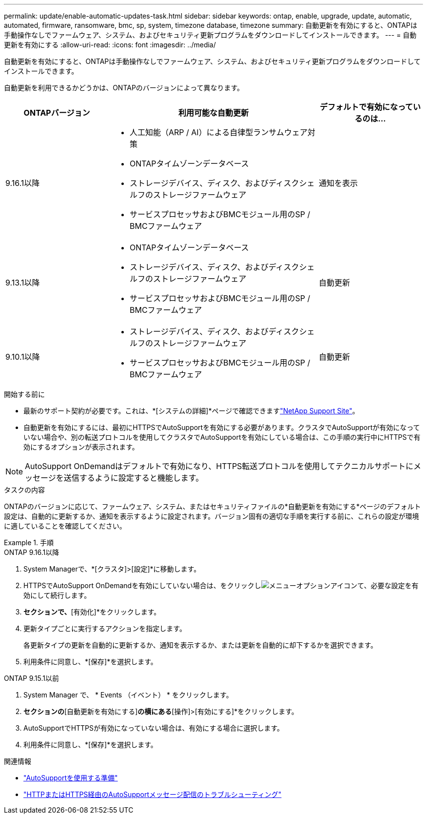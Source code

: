 ---
permalink: update/enable-automatic-updates-task.html 
sidebar: sidebar 
keywords: ontap, enable, upgrade, update, automatic, automated, firmware, ransomware, bmc, sp, system, timezone database, timezone 
summary: 自動更新を有効にすると、ONTAPは手動操作なしでファームウェア、システム、およびセキュリティ更新プログラムをダウンロードしてインストールできます。 
---
= 自動更新を有効にする
:allow-uri-read: 
:icons: font
:imagesdir: ../media/


[role="lead"]
自動更新を有効にすると、ONTAPは手動操作なしでファームウェア、システム、およびセキュリティ更新プログラムをダウンロードしてインストールできます。

自動更新を利用できるかどうかは、ONTAPのバージョンによって異なります。

[cols="25,50,25"]
|===
| ONTAPバージョン | 利用可能な自動更新 | デフォルトで有効になっているのは… 


| 9.16.1以降  a| 
* 人工知能（ARP / AI）による自律型ランサムウェア対策
* ONTAPタイムゾーンデータベース
* ストレージデバイス、ディスク、およびディスクシェルフのストレージファームウェア
* サービスプロセッサおよびBMCモジュール用のSP / BMCファームウェア

| 通知を表示 


| 9.13.1以降  a| 
* ONTAPタイムゾーンデータベース
* ストレージデバイス、ディスク、およびディスクシェルフのストレージファームウェア
* サービスプロセッサおよびBMCモジュール用のSP / BMCファームウェア

| 自動更新 


| 9.10.1以降  a| 
* ストレージデバイス、ディスク、およびディスクシェルフのストレージファームウェア
* サービスプロセッサおよびBMCモジュール用のSP / BMCファームウェア

| 自動更新 
|===
.開始する前に
* 最新のサポート契約が必要です。これは、*[システムの詳細]*ページで確認できますlink:https://mysupport.netapp.com/site/["NetApp Support Site"^]。
* 自動更新を有効にするには、最初にHTTPSでAutoSupportを有効にする必要があります。クラスタでAutoSupportが有効になっていない場合や、別の転送プロトコルを使用してクラスタでAutoSupportを有効にしている場合は、この手順の実行中にHTTPSで有効にするオプションが表示されます。



NOTE: AutoSupport OnDemandはデフォルトで有効になり、HTTPS転送プロトコルを使用してテクニカルサポートにメッセージを送信するように設定すると機能します。

.タスクの内容
ONTAPのバージョンに応じて、ファームウェア、システム、またはセキュリティファイルの*自動更新を有効にする*ページのデフォルト設定は、自動的に更新するか、通知を表示するように設定されます。バージョン固有の適切な手順を実行する前に、これらの設定が環境に適していることを確認してください。

.手順
[role="tabbed-block"]
====
.ONTAP 9.16.1以降
--
. System Managerで、*[クラスタ]>[設定]*に移動します。
. HTTPSでAutoSupport OnDemandを有効にしていない場合は、をクリックしimage:icon_kabob.gif["メニューオプションアイコン"]て、必要な設定を有効にして続行します。
. [ソフトウェアの更新]*セクションで、*[有効化]*をクリックします。
. 更新タイプごとに実行するアクションを指定します。
+
各更新タイプの更新を自動的に更新するか、通知を表示するか、または更新を自動的に却下するかを選択できます。

. 利用条件に同意し、*[保存]*を選択します。


--
.ONTAP 9.15.1以前
--
. System Manager で、 * Events （イベント） * をクリックします。
. [概要]*セクションの*[自動更新を有効にする]*の横にある*[操作]>[有効にする]*をクリックします。
. AutoSupportでHTTPSが有効になっていない場合は、有効にする場合に選択します。
. 利用条件に同意し、*[保存]*を選択します。


--
====
.関連情報
* link:../system-admin/requirements-autosupport-reference.html["AutoSupportを使用する準備"]
* link:../system-admin/troubleshoot-autosupport-http-https-task.html["HTTPまたはHTTPS経由のAutoSupportメッセージ配信のトラブルシューティング"]


